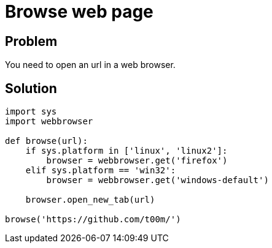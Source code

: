= Browse web page

:Module:        sys, webbrowser
:Tag:           web, default, browser, page, url, tab
:Platform:      Linux, Windows

// END-OF-HEADER. DO NOT MODIFY OR DELETE THIS LINE

== Problem

You need to open an url in a web browser.

== Solution

[source, python]
----
import sys
import webbrowser

def browse(url):
    if sys.platform in ['linux', 'linux2']:
        browser = webbrowser.get('firefox')
    elif sys.platform == 'win32':
        browser = webbrowser.get('windows-default')

    browser.open_new_tab(url)

browse('https://github.com/t00m/')
----
